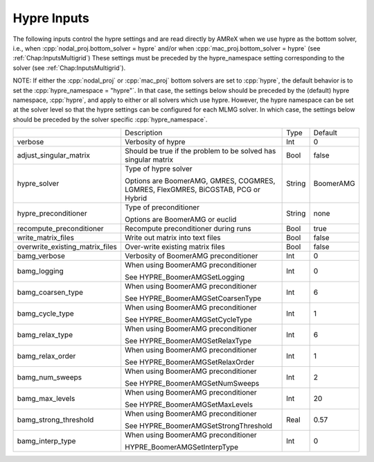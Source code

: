 .. _Chap:InputsHypre:

Hypre Inputs
=============

The following inputs control the hypre settings and are read directly 
by AMReX when we use hypre as the bottom solver, i.e., when 
:cpp:`nodal_proj.bottom_solver = hypre` and/or when 
:cpp:`mac_proj.bottom_solver = hypre` (see :ref:`Chap:InputsMultigrid`)
These settings must be preceded by the hypre_namespace setting corresponding 
to the solver (see :ref:`Chap:InputsMultigrid`).

NOTE: If either the :cpp:`nodal_proj` or :cpp:`mac_proj` bottom solvers are 
set to :cpp:`hypre`, the default behavior is to set the :cpp:`hypre_namespace = "hypre"`. 
In that case, the settings below should be preceded by the (default) hypre namespace, 
:cpp:`hypre`, and apply to either or all solvers which use hypre. However, 
the hypre namespace can be set at the solver level so that the hypre settings 
can be configured for each MLMG solver. In which case, the settings below should be 
preceded by the solver specific :cpp:`hypre_namespace`. 


+-----------------------------------+-----------------------------------------------------------------------+-------------+--------------+
|                                   |  Description                                                          |   Type      | Default      |
+-----------------------------------+-----------------------------------------------------------------------+-------------+--------------+
| verbose                           |  Verbosity of hypre                                                   |   Int       |   0          |
+-----------------------------------+-----------------------------------------------------------------------+-------------+--------------+
| adjust_singular_matrix            |  Should be true if the problem to be solved has singular matrix       |   Bool      |   false      | 
+-----------------------------------+-----------------------------------------------------------------------+-------------+--------------+
| hypre_solver                      |  Type of hypre solver                                                 |   String    |  BoomerAMG   |
|                                   |                                                                       |             |              |
|                                   |  Options are BoomerAMG, GMRES, COGMRES, LGMRES, FlexGMRES, BiCGSTAB,  |             |              |
|                                   |  PCG or Hybrid                                                        |             |              |
+-----------------------------------+-----------------------------------------------------------------------+-------------+--------------+
| hypre_preconditioner              |  Type of preconditioner                                               |   String    |   none       |
|                                   |                                                                       |             |              |
|                                   |  Options are BoomerAMG or euclid                                      |             |              |
+-----------------------------------+-----------------------------------------------------------------------+-------------+--------------+
| recompute_preconditioner          |  Recompute preconditioner during runs                                 |    Bool     |   true       | 
+-----------------------------------+-----------------------------------------------------------------------+-------------+--------------+
| write_matrix_files                |  Write out matrix into text files                                     |    Bool     |   false      | 
+-----------------------------------+-----------------------------------------------------------------------+-------------+--------------+
| overwrite_existing_matrix_files   |  Over-write existing matrix files                                     |    Bool     |   false      | 
+-----------------------------------+-----------------------------------------------------------------------+-------------+--------------+
| bamg_verbose                      |  Verbosity of BoomerAMG preconditioner                                |    Int      |   0          | 
+-----------------------------------+-----------------------------------------------------------------------+-------------+--------------+
| bamg_logging                      |  When using BoomerAMG preconditioner                                  |    Int      |   0          | 
|                                   |                                                                       |             |              | 
|                                   |  See HYPRE_BoomerAMGSetLogging                                        |             |              | 
+-----------------------------------+-----------------------------------------------------------------------+-------------+--------------+
| bamg_coarsen_type                 |  When using BoomerAMG preconditioner                                  |    Int      |   6          | 
|                                   |                                                                       |             |              | 
|                                   |  See HYPRE_BoomerAMGSetCoarsenType                                    |             |              | 
+-----------------------------------+-----------------------------------------------------------------------+-------------+--------------+
| bamg_cycle_type                   |  When using BoomerAMG preconditioner                                  |    Int      |   1          | 
|                                   |                                                                       |             |              | 
|                                   |  See HYPRE_BoomerAMGSetCycleType                                      |             |              | 
+-----------------------------------+-----------------------------------------------------------------------+-------------+--------------+
| bamg_relax_type                   |  When using BoomerAMG preconditioner                                  |    Int      |   6          | 
|                                   |                                                                       |             |              | 
|                                   |  See HYPRE_BoomerAMGSetRelaxType                                      |             |              | 
+-----------------------------------+-----------------------------------------------------------------------+-------------+--------------+
| bamg_relax_order                  |  When using BoomerAMG preconditioner                                  |    Int      |   1          | 
|                                   |                                                                       |             |              | 
|                                   |  See HYPRE_BoomerAMGSetRelaxOrder                                     |             |              | 
+-----------------------------------+-----------------------------------------------------------------------+-------------+--------------+
| bamg_num_sweeps                   |  When using BoomerAMG preconditioner                                  |    Int      |   2          | 
|                                   |                                                                       |             |              | 
|                                   |  See HYPRE_BoomerAMGSetNumSweeps                                      |             |              | 
+-----------------------------------+-----------------------------------------------------------------------+-------------+--------------+
| bamg_max_levels                   |  When using BoomerAMG preconditioner                                  |    Int      |   20         | 
|                                   |                                                                       |             |              | 
|                                   |  See HYPRE_BoomerAMGSetMaxLevels                                      |             |              | 
+-----------------------------------+-----------------------------------------------------------------------+-------------+--------------+
| bamg_strong_threshold             |  When using BoomerAMG preconditioner                                  |    Real     |   0.57       | 
|                                   |                                                                       |             |              | 
|                                   |  See HYPRE_BoomerAMGSetStrongThreshold                                |             |              | 
+-----------------------------------+-----------------------------------------------------------------------+-------------+--------------+
| bamg_interp_type                  |  When using BoomerAMG preconditioner                                  |    Int      |   0          | 
|                                   |                                                                       |             |              | 
|                                   |  HYPRE_BoomerAMGSetInterpType                                         |             |              | 
+-----------------------------------+-----------------------------------------------------------------------+-------------+--------------+
